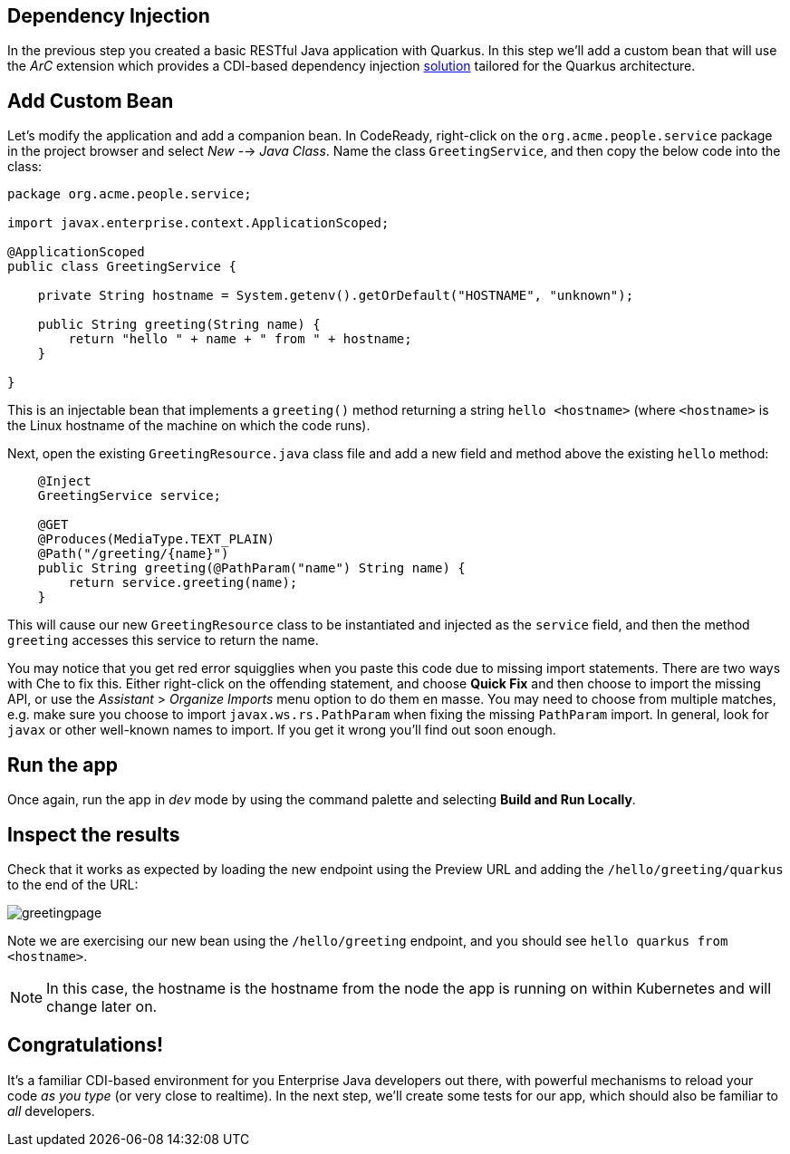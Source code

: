 ## Dependency Injection

In the previous step you created a basic RESTful Java application with Quarkus. In this step we'll add a custom bean that will use the _ArC_ extension which provides a CDI-based dependency injection https://quarkus.io/guides/cdi-reference.html[solution] tailored for the Quarkus architecture.

## Add Custom Bean

Let’s modify the application and add a companion bean. In CodeReady, right-click on the `org.acme.people.service` package in the project browser and select _New_ --> _Java Class_. Name the class `GreetingService`, and then copy the below code into the class:

[source,java,role="copypaste"]
----
package org.acme.people.service;

import javax.enterprise.context.ApplicationScoped;

@ApplicationScoped
public class GreetingService {

    private String hostname = System.getenv().getOrDefault("HOSTNAME", "unknown");

    public String greeting(String name) {
        return "hello " + name + " from " + hostname;
    }

}
----

This is an injectable bean that implements a `greeting()` method returning a string `hello <hostname>` (where `<hostname>` is the Linux hostname of the machine on which the code runs).

Next, open the existing `GreetingResource.java` class file and add a new field and method above the existing `hello` method:

[source,java,role="copypaste"]
----
    @Inject
    GreetingService service;

    @GET
    @Produces(MediaType.TEXT_PLAIN)
    @Path("/greeting/{name}")
    public String greeting(@PathParam("name") String name) {
        return service.greeting(name);
    }
----

This will cause our new `GreetingResource` class to be instantiated and injected as the `service` field, and then the method `greeting` accesses this service to return the name.

You may notice that you get red error squigglies when you paste this code due to missing import statements. There are two ways with Che to fix this. Either right-click on the offending statement, and choose **Quick Fix** and then choose to import the missing API, or use the _Assistant_ > _Organize Imports_ menu option to do them en masse. You may need to choose from multiple matches, e.g. make sure you choose to import `javax.ws.rs.PathParam` when fixing the missing `PathParam` import. In general, look for `javax` or other well-known names to import. If you get it wrong you'll find out soon enough.

## Run the app

Once again, run the app in _dev_ mode by using the command palette and selecting **Build and Run Locally**.

## Inspect the results

Check that it works as expected by loading the new endpoint using the Preview URL and adding the `/hello/greeting/quarkus` to the end of the URL:

image::images/greetingpage.png[]

Note we are exercising our new bean using the `/hello/greeting` endpoint, and you should see `hello quarkus from <hostname>`.

[NOTE]
====
In this case, the hostname is the hostname from the node the app is running on within Kubernetes and will change later on.
====

## Congratulations!

It's a familiar CDI-based environment for you Enterprise Java developers out there, with powerful mechanisms to reload your code _as you type_ (or very close to realtime). In the next step, we'll create some tests for our app, which should also be familiar to _all_ developers.
